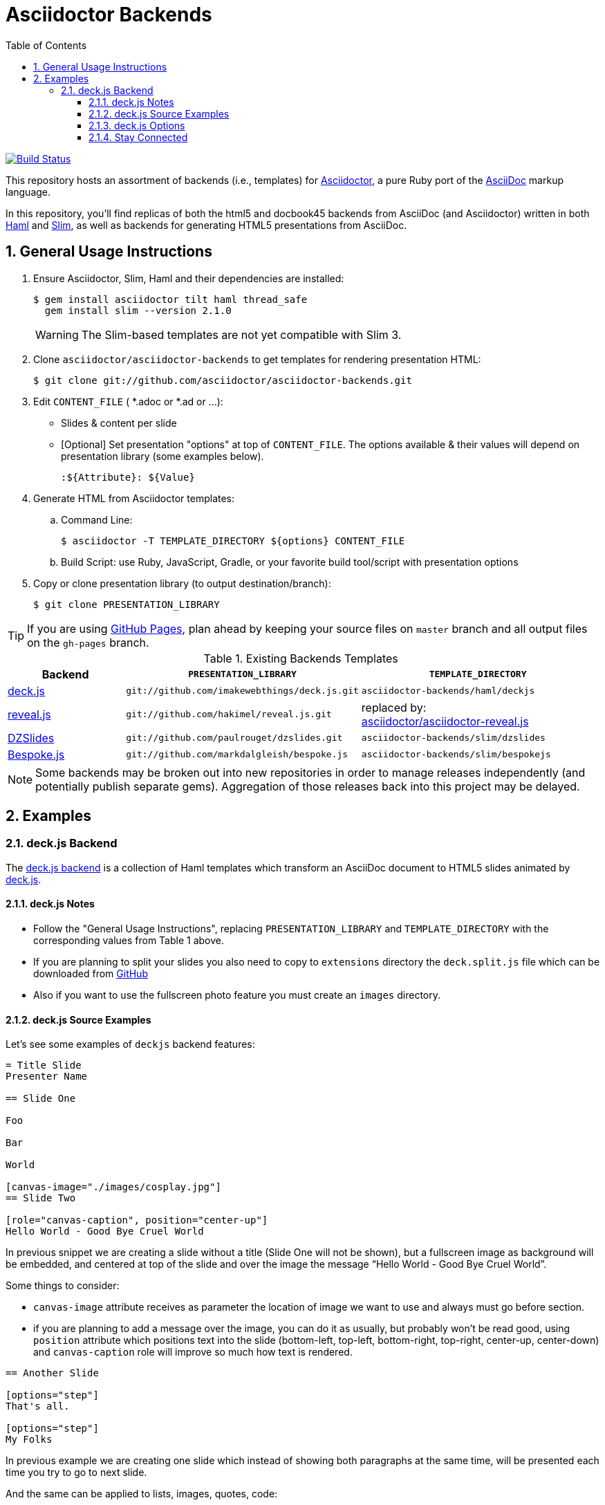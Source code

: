 ﻿= Asciidoctor Backends
:toc: left
:numbered:
:toclevels: 3

image:https://travis-ci.org/asciidoctor/asciidoctor-backends.svg?branch=master[Build Status,link=https://travis-ci.org/asciidoctor/asciidoctor-backends]

This repository hosts an assortment of backends (i.e., templates) for https://github.com/asciidoctor/asciidoctor[Asciidoctor], a pure Ruby port of the http://asciidoc.org[AsciiDoc] markup language.

In this repository, you'll find replicas of both the html5 and docbook45 backends from AsciiDoc (and Asciidoctor) written in both http://haml.info[Haml] and http://slim-lang.com[Slim], as well as backends for generating HTML5 presentations from AsciiDoc.

== General Usage Instructions

. Ensure Asciidoctor, Slim, Haml and their dependencies are installed:

 $ gem install asciidoctor tilt haml thread_safe
   gem install slim --version 2.1.0
+
WARNING: The Slim-based templates are not yet compatible with Slim 3.

. Clone `asciidoctor/asciidoctor-backends` to get templates for rendering presentation HTML:

 $ git clone git://github.com/asciidoctor/asciidoctor-backends.git

. Edit `CONTENT_FILE` ( *.adoc or *.ad or ...):

  ** Slides & content per slide
  ** [Optional] Set presentation "options" at top of `CONTENT_FILE`.  The options available & their values will depend on presentation library (some examples below).

  :${Attribute}: ${Value}

. Generate HTML from Asciidoctor templates:

  .. Command Line:

 $ asciidoctor -T TEMPLATE_DIRECTORY ${options} CONTENT_FILE

  .. Build Script: use Ruby, JavaScript, Gradle, or your favorite build tool/script with presentation options

. Copy or clone presentation library (to output destination/branch):

 $ git clone PRESENTATION_LIBRARY

TIP: If you are using https://pages.github.com/[GitHub Pages], plan ahead by keeping your source files on `master` branch and all output files on the `gh-pages` branch.

.Existing Backends Templates
[cols="1a,2m,2"]
|===
|Backend |`PRESENTATION_LIBRARY` |`TEMPLATE_DIRECTORY`

|http://imakewebthings.com/deck.js/[deck.js]
|git://github.com/imakewebthings/deck.js.git
|`asciidoctor-backends/haml/deckjs`

|http://lab.hakim.se/reveal-js/#/[reveal.js]
|git://github.com/hakimel/reveal.js.git
|replaced by: +
https://github.com/asciidoctor/asciidoctor-reveal.js[asciidoctor/asciidoctor-reveal.js]

|http://paulrouget.com/dzslides/[DZSlides]
|git://github.com/paulrouget/dzslides.git
|`asciidoctor-backends/slim/dzslides`

|http://markdalgleish.com/projects/bespoke.js/[Bespoke.js]
|git://github.com/markdalgleish/bespoke.js
|`asciidoctor-backends/slim/bespokejs`

|===

NOTE: Some backends may be broken out into new repositories in order to manage releases independently (and potentially publish separate gems).  Aggregation of those releases back into this project may be delayed.

== Examples

=== deck.js Backend

The https://github.com/asciidoctor/asciidoctor-backends/tree/master/haml/deckjs[deck.js backend] is a collection of Haml templates which transform an AsciiDoc document to HTML5 slides animated by http://imakewebthings.com/deck.js[deck.js].

==== deck.js Notes

* Follow the "General Usage Instructions", replacing `PRESENTATION_LIBRARY` and `TEMPLATE_DIRECTORY` with the corresponding values from Table 1 above.
* If you are planning to split your slides you also need to copy to `extensions` directory the `deck.split.js` file which can be downloaded from https://github.com/houqp/deck.split.js[GitHub]
* Also if you want to use the fullscreen photo feature you must create an `images` directory.

==== deck.js Source Examples

Let's see some examples of `deckjs` backend features:

----
= Title Slide
Presenter Name

== Slide One

Foo

Bar

World

[canvas-image="./images/cosplay.jpg"]
== Slide Two

[role="canvas-caption", position="center-up"]
Hello World - Good Bye Cruel World
----

In previous snippet we are creating a slide without a title (Slide One will not be shown), but a fullscreen image as background will be embedded, and centered at top of the slide and over the image the message “Hello World - Good Bye Cruel World”.

Some things to consider:

* `canvas-image` attribute receives as parameter the location of image we want to use and always must go before section.
* if you are planning to add a message over the image, you can do it as usually, but probably won't be read good, using `position` attribute which positions text into the slide (bottom-left, top-left, bottom-right, top-right, center-up, center-down) and `canvas-caption` role will improve so much how text is rendered.

----
== Another Slide

[options="step"]
That's all.

[options="step"]
My Folks
----

In previous example we are creating one slide which instead of showing both paragraphs at the same time, will be presented each time you try to go to next slide.

And the same can be applied to lists, images, quotes, code:

----
== Yet Another Slide

[options="step"]
* A
* B
* C
----

In this case each bullet will appear to screen each time you try to go to next slide.

WARNING: The original deckjs backend for AsciiDoc used the option name _incremental_ instead of _step_. We've changed it here to save you some typing :)

==== deck.js Options

There are some attributes that can be set at the top of the document which they are specific of `deckjs` backend.

[options="header",cols="1m,1,2"]
|===
|ATTRIBUTE    | Value(s)    |Description

|:deckjs_theme:
|*none*, web-2.0, swiss, neon
|where you set the deck.js theme.

|:deckjs_transition:
|*none*, horizontal-slide, vertical-slide, fade
|where you set the kind of transition.

|:customjs:
|<javascript folder>
|where you set a custom javascript file. It can be used as a deck.js custom configuration.

|:customcss:
|<css folder>
|where you set a custom css file.

|:navigation:
| _N/A_
|the presence of this attribute makes deck.js to render a back/next icons.

|:status:
| _N/A_
|the presence of this attribute makes deck.js to render current slide and total number of slides.

|:split:
| _N/A_
|with this attribute we are registering the `deck.split.js` file.

|===

NOTE: You can also specify a custom stylesheet using the `stylesheet` attribute, which can be used to customize AsciiDoc elements like section, paragraph, images, etc...

==== Stay Connected

If you need any other feature supported by `deckjs` to be ported to this backend, any way to make it better or you find any bug do not hesitate to open an issue.

